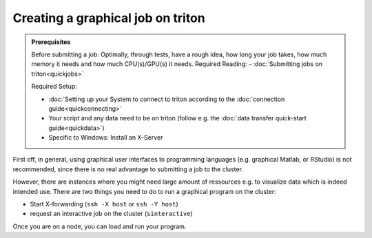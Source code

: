 ==================================
Creating a graphical job on triton
==================================

.. admonition:: Prerequisites

    Before submitting a job:
    Optimally, through tests, have a rough idea, how long your job takes, how much memory it needs and how much CPU(s)/GPU(s) it needs.
    Required Reading:
    - :doc:`Submitting jobs on triton<quickjobs>`

    Required Setup:

    - :doc:`Setting up your System to connect to triton according to the :doc:`connection guide<quickconnecting>`
    - Your script and any data need to be on triton (follow e.g. the :doc:`data transfer quick-start guide<quickdata>`)
    - Specific to Windows: Install an X-Server

First off, in general, using graphical user interfaces to programming languages (e.g. graphical Matlab, or RStudio)
is not recommended, since there is no real advantage to submitting a job to the cluster.

However, there are instances where you might need large amount of ressources e.g. to visualize data which is indeed intended use.
There are two things you need to do to run a graphical program on the cluster:

- Start X-forwarding (``ssh -X host`` or ``ssh -Y host``)
- request an interactive job on the cluster (``sinteractive``)

Once you are on a node, you can load and run your program.
